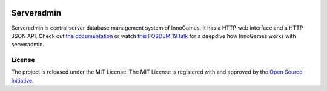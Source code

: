.. image:: https://github.com/innogames/serveradmin/actions/workflows/tests.yml/badge.svg
    :target: https://travis-ci.com/innogames/serveradmin
    :alt: Continuous Integration Status

.. image:: https://readthedocs.org/projects/serveradmin/badge/?version=latest
    :target: https://serveradmin.readthedocs.io/en/latest/?badge=latest
    :alt: Documentation Status

Serveradmin
===========

Serveradmin is central server database management system of InnoGames.  It
has a HTTP web interface and a HTTP JSON API.  Check out `the documentation
<https://serveradmin.readthedocs.io/en/latest/>`_  or watch `this FOSDEM 19
talk <https://archive.org/details/youtube-nWuisFTIgME>`_ for a deepdive how
InnoGames works with serveradmin.


License
-------

The project is released under the MIT License.  The MIT License is registered
with and approved by the `Open Source Initiative <https://opensource.org/licenses/MIT>`_.
